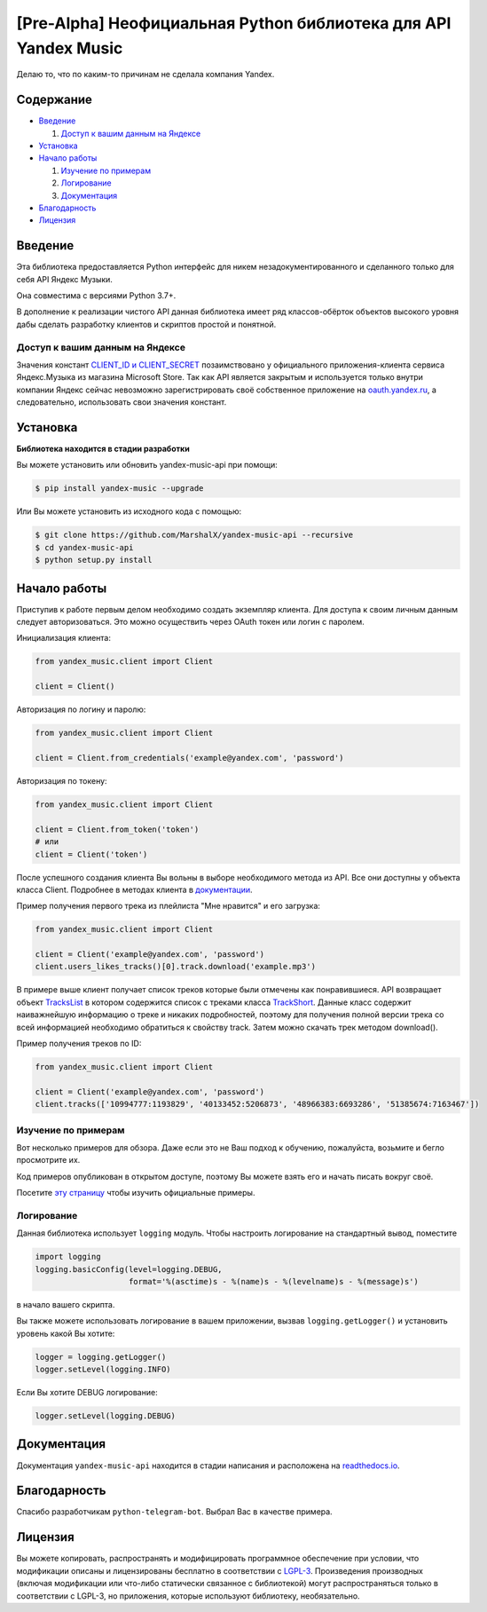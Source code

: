 [Pre-Alpha] Неофициальная Python библиотека для API Yandex Music
================================================================

Делаю то, что по каким-то причинам не сделала компания Yandex.

.. image:: https://img.shields.io/pypi/v/yandex-music.svg
   :target: https://pypi.org/project/yandex-music/
   :alt: Версия пакета PyPi

.. image:: https://img.shields.io/badge/python-3.7%2B-blue.svg
   :target: https://pypi.org/project/yandex-music/
   :alt: Поддерживаемые Python версии

.. image:: https://readthedocs.org/projects/yandex-music/badge/?version=latest
    :target: https://yandex-music.readthedocs.io/ru/latest/?badge=latest
    :alt: Статус документации

.. image:: https://img.shields.io/badge/license-LGPLv3-lightgrey.svg
   :target: https://www.gnu.org/licenses/lgpl-3.0.html
   :alt: Лицензия LGPLv3


==========
Содержание
==========

- `Введение`_

  #. `Доступ к вашим данным на Яндексе`_

- `Установка`_

- `Начало работы`_

  #. `Изучение по примерам`_

  #. `Логирование`_

  #. `Документация`_

- `Благодарность`_

- `Лицензия`_

========
Введение
========

Эта библиотека предоставляется Python интерфейс для никем
незадокументированного и сделанного только для себя API Яндекс Музыки.

Она совместима с версиями Python 3.7+.

В дополнение к реализации чистого API данная библиотека имеет ряд
классов-обёрток объектов высокого уровня дабы сделать разработку клиентов
и скриптов простой и понятной.

--------------------------------
Доступ к вашим данным на Яндексе
--------------------------------

Значения констант `CLIENT_ID и CLIENT_SECRET <https://github.com/MarshalX/yandex-music-api/blob/master/yandex_music/client.py#L11>`_
позаимствовано у официального приложения-клиента сервиса Яндекс.Музыка из магазина Microsoft Store. Так как API является
закрытым и используется только внутри компании Яндекс сейчас невозможно зарегистрировать своё собственное приложение на
`oauth.yandex.ru <https://oauth.yandex.ru/>`_, а следовательно, использовать свои значения констант.

=========
Установка
=========

**Библиотека находится в стадии разработки**

Вы можете установить или обновить yandex-music-api при помощи:

.. code:: shell

    $ pip install yandex-music --upgrade

Или Вы можете установить из исходного кода с помощью:

.. code:: shell

    $ git clone https://github.com/MarshalX/yandex-music-api --recursive
    $ cd yandex-music-api
    $ python setup.py install

=============
Начало работы
=============

Приступив к работе первым делом необходимо создать экземпляр клиента.
Для доступа к своим личным данным следует авторизоваться.
Это можно осуществить через OAuth токен или логин с паролем.

Инициализация клиента:

.. code:: python

    from yandex_music.client import Client

    client = Client()

Авторизация по логину и паролю:

.. code:: python

    from yandex_music.client import Client

    client = Client.from_credentials('example@yandex.com', 'password')

Авторизация по токену:

.. code:: python

    from yandex_music.client import Client

    client = Client.from_token('token')
    # или
    client = Client('token')

После успешного создания клиента Вы вольны в выборе необходимого метода
из API. Все они доступны у объекта класса Client. Подробнее в методах клиента
в `документации <https://yandex-music.readthedocs.io/ru/latest/yandex_music.client.html>`_.

Пример получения первого трека из плейлиста "Мне нравится" и его загрузка:

.. code:: python

    from yandex_music.client import Client

    client = Client('example@yandex.com', 'password')
    client.users_likes_tracks()[0].track.download('example.mp3')

В примере выше клиент получает список треков которые были отмечены как
понравившиеся. API возвращает объект
`TracksList <https://yandex-music.readthedocs.io/ru/latest/yandex_music.tracks_list.html>`_
в котором содержится список с треками класса
`TrackShort <https://yandex-music.readthedocs.io/ru/latest/yandex_music.track_short.html>`_.
Данные класс содержит наиважнейшую информацию о треке и никаких подробностей,
поэтому для получения полной версии трека со всей информацией необходимо
обратиться к свойству track. Затем можно скачать трек методом download().

Пример получения треков по ID:

.. code:: python

    from yandex_music.client import Client

    client = Client('example@yandex.com', 'password')
    client.tracks(['10994777:1193829', '40133452:5206873', '48966383:6693286', '51385674:7163467'])

--------------------
Изучение по примерам
--------------------

Вот несколько примеров для обзора. Даже если это не Ваш подход к
обучению, пожалуйста, возьмите и бегло просмотрите их.

Код примеров опубликован в открытом доступе, поэтому
Вы можете взять его и начать писать вокруг своё.

Посетите `эту страницу <https://github.com/MarshalX/yandex-music-api/blob/master/examples/>`_
чтобы изучить официальные примеры.

-----------
Логирование
-----------

Данная библиотека использует ``logging`` модуль. Чтобы настроить логирование на стандартный вывод, поместите

.. code:: python

    import logging
    logging.basicConfig(level=logging.DEBUG,
                        format='%(asctime)s - %(name)s - %(levelname)s - %(message)s')

в начало вашего скрипта.

Вы также можете использовать логирование в вашем приложении, вызвав ``logging.getLogger()`` и установить уровень какой Вы хотите:

.. code:: python

    logger = logging.getLogger()
    logger.setLevel(logging.INFO)

Если Вы хотите DEBUG логирование:

.. code:: python

    logger.setLevel(logging.DEBUG)

=============
Документация
=============

Документация ``yandex-music-api`` находится в стадии написания и расположена на `readthedocs.io <https://yandex-music.readthedocs.io/>`_.

=============
Благодарность
=============

Спасибо разработчикам ``python-telegram-bot``. Выбрал Вас в качестве примера.

========
Лицензия
========

Вы можете копировать, распространять и модифицировать программное обеспечение при условии, что модификации описаны и лицензированы бесплатно в соответствии с  `LGPL-3 <https://www.gnu.org/licenses/lgpl-3.0.html>`_. Произведения производных (включая модификации или что-либо статически связанное с библиотекой) могут распространяться только в соответствии с  LGPL-3, но приложения, которые используют библиотеку, необязательно.
